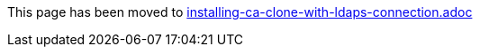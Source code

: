 This page has been moved to link:installing-ca-clone-with-ldaps-connection.adoc[installing-ca-clone-with-ldaps-connection.adoc]
